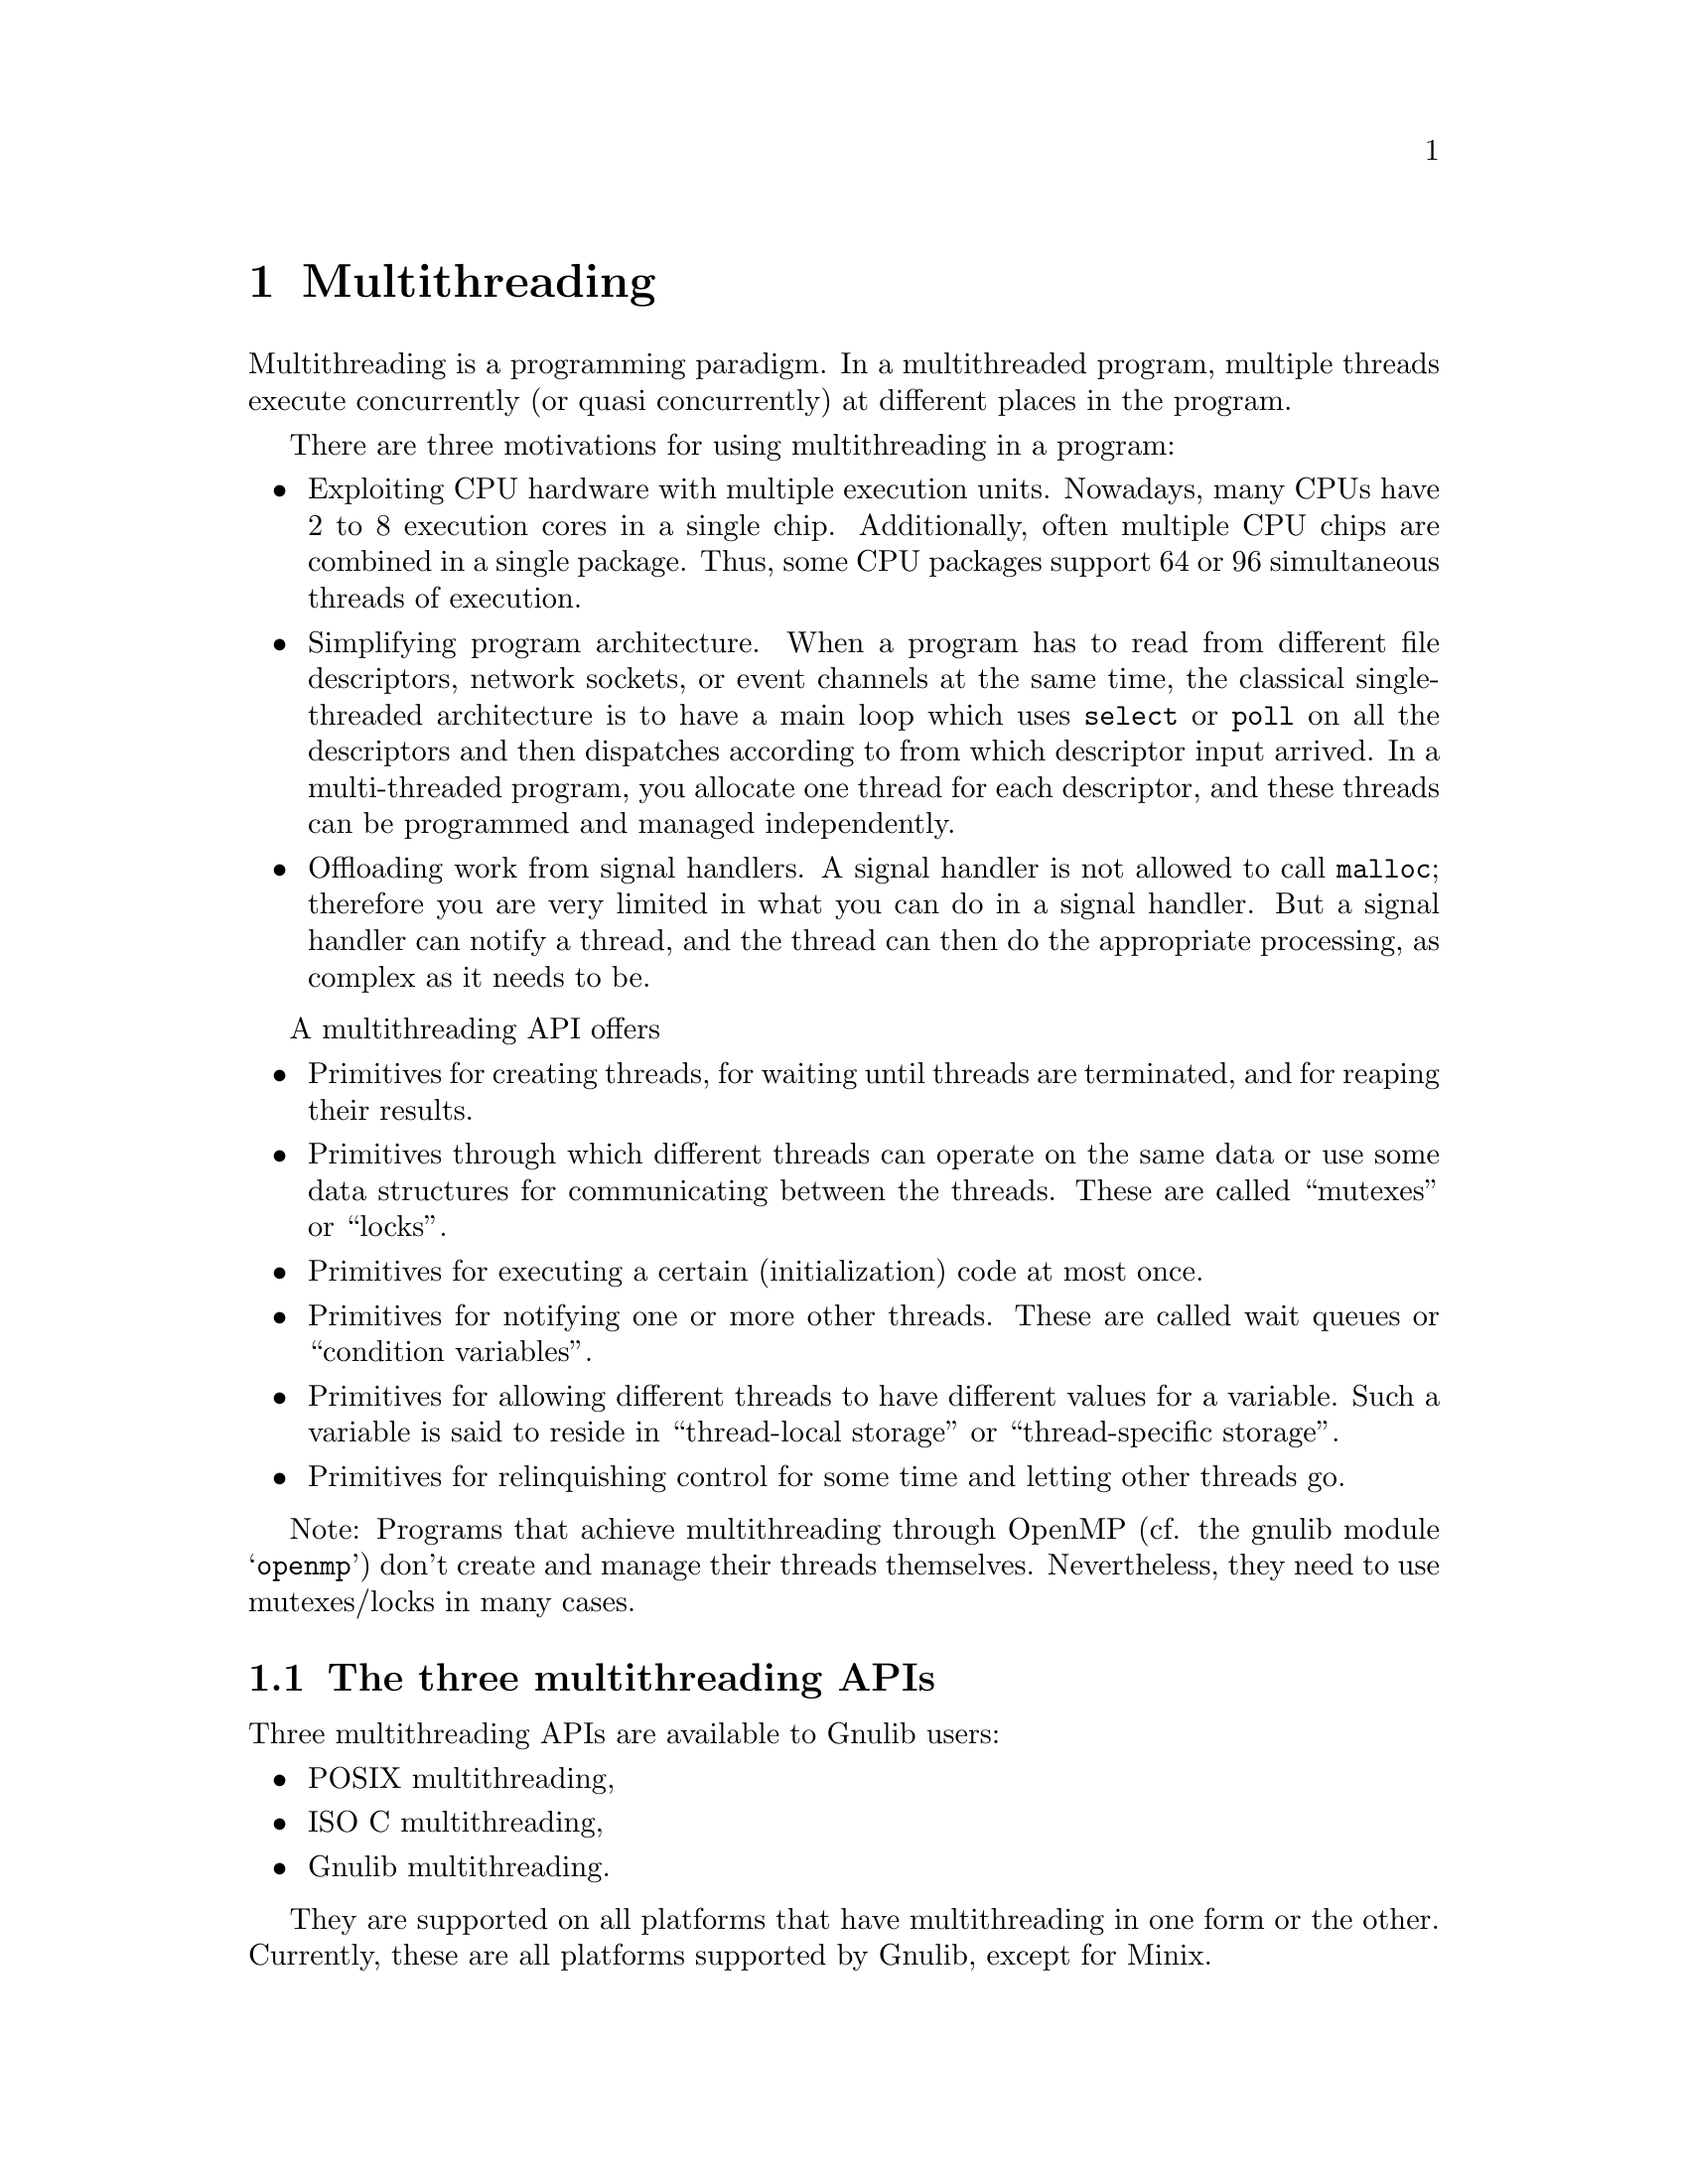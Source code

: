 @node Multithreading
@chapter Multithreading

Multithreading is a programming paradigm.  In a multithreaded program,
multiple threads execute concurrently (or quasi concurrently) at different
places in the program.

There are three motivations for using multithreading in a program:
@itemize @bullet
@item
Exploiting CPU hardware with multiple execution units.  Nowadays, many CPUs
have 2 to 8 execution cores in a single chip.  Additionally, often multiple
CPU chips are combined in a single package.  Thus, some CPU packages support
64 or 96 simultaneous threads of execution.
@item
Simplifying program architecture.  When a program has to read from different
file descriptors, network sockets, or event channels at the same time, the
classical single-threaded architecture is to have a main loop which uses
@code{select} or @code{poll} on all the descriptors and then dispatches
according to from which descriptor input arrived.  In a multi-threaded
program, you allocate one thread for each descriptor, and these threads can
be programmed and managed independently.
@item
Offloading work from signal handlers.  A signal handler is not allowed to
call @code{malloc}; therefore you are very limited in what you can do in
a signal handler.  But a signal handler can notify a thread, and the thread
can then do the appropriate processing, as complex as it needs to be.
@end itemize

A multithreading API offers
@itemize @bullet
@item
Primitives for creating threads, for waiting until threads are terminated,
and for reaping their results.
@item
Primitives through which different threads can operate on the same data or
use some data structures for communicating between the threads.  These are
called ``mutexes'' or ``locks''.
@item
Primitives for executing a certain (initialization) code at most once.
@item
Primitives for notifying one or more other threads.  These are called wait
queues or ``condition variables''.
@item
Primitives for allowing different threads to have different values for a
variable.  Such a variable is said to reside in ``thread-local storage'' or
``thread-specific storage''.
@item
Primitives for relinquishing control for some time and letting other threads
go.
@end itemize

Note: Programs that achieve multithreading through OpenMP (cf. the gnulib
module @samp{openmp}) don't create and manage their threads themselves.
Nevertheless, they need to use mutexes/locks in many cases.

@menu
* Multithreading APIs::
* Choosing a multithreading API::
* POSIX multithreading::
* ISO C multithreading::
* Gnulib multithreading::
* Multithreading Optimizations::
@end menu

@node Multithreading APIs
@section The three multithreading APIs

Three multithreading APIs are available to Gnulib users:
@itemize @bullet
@item
POSIX multithreading,
@item
ISO C multithreading,
@item
Gnulib multithreading.
@end itemize

They are supported on all platforms that have multithreading in one form or
the other.  Currently, these are all platforms supported by Gnulib, except
for Minix.

The main differences are:
@itemize @bullet
@item
The exit code of a thread is a pointer in the POSIX and Gnulib APIs, but
only an @code{int} in the ISO C API.
@item
The POSIX API has additional facilities for detaching threads, setting the
priority of a thread, assigning a thread to a certain set of processors,
and much more.
@item
In the POSIX and ISO C APIs, most functions have a return code, and you
are supposed to check the return code; even locking and unlocking a lock
can fail.  In the Gnulib API, many functions don't have a return code; if
they cannot complete, the program aborts.  This sounds harsh, but such
aborts have not been reported in 12 years.
@item
In the ISO C API, the initialization of a statically allocated lock is
clumsy: You have to initialize it through a once-only function.
@end itemize

@node Choosing a multithreading API
@section Choosing the right multithreading API

Here are guidelines for determining which multithreading API is best for
your code.

In programs that use advanced POSIX APIs, such as spin locks,
detached threads (@code{pthread_detach}),
signal blocking (@code{pthread_sigmask}),
priorities (@code{pthread_setschedparam}),
processor affinity (@code{pthread_setaffinity_np}), it is best to use
the POSIX API.  This is because you cannot convert an ISO C @code{thrd_t}
or a Gnulib @code{gl_thread_t} to a POSIX @code{pthread_t}.

In code that is shared with glibc, it is best to use the POSIX API as well.

In libraries, it is best to use the Gnulib API.  This is because it gives
the person who builds the library an option
@samp{--enable-threads=@{isoc,posix,windows@}}, that determines on which
native multithreading API of the platform to rely.  In other words, with
this choice, you can minimize the amount of glue code that your library
needs to contain.

In the other cases, the POSIX API and the Gnulib API are equally well suited.

The ISO C API is never the best choice, as of this writing (2020).

@node POSIX multithreading
@section The POSIX multithreading API

The POSIX multithreading API is documented in POSIX
@url{https://pubs.opengroup.org/onlinepubs/9799919799/}.

To make use of POSIX multithreading, even on platforms that don't support it
natively (most prominently, native Windows), use the following Gnulib modules:
@multitable @columnfractions .75 .25
@headitem Purpose @tab Module
@item For thread creation and management:@tie{} @tab @code{pthread-thread}
@item For simple and recursive locks:@tie{} @tab @code{pthread-mutex}
@item For read-write locks:@tie{} @tab @code{pthread-rwlock}
@item For once-only execution:@tie{} @tab @code{pthread-once}
@item For ``condition variables'' (wait queues):@tie{} @tab @code{pthread-cond}
@item For thread-local storage:@tie{} @tab @code{pthread-tss}
@item For relinquishing control:@tie{} @tab @code{sched_yield}
@item For spin locks:@tie{} @tab @code{pthread-spin}
@end multitable

There is also a convenience module named @code{pthread} which depends on all
of these (except @code{sched_yield}); so you don't need to enumerate these
modules one by one.

@node ISO C multithreading
@section The ISO C multithreading API

The ISO C multithreading API is documented in ISO C 11
@url{http://www.open-std.org/jtc1/sc22/wg14/www/docs/n1570.pdf}.

To make use of ISO C multithreading, even on platforms that don't support it
or have severe bugs, use the following Gnulib modules:
@multitable @columnfractions .85 .15
@headitem Purpose @tab Module
@item For thread creation and management:@tie{} @tab @code{thrd}
@item For simple locks, recursive locks, and read-write locks:@tie{}
      @tab @code{mtx}
@item For once-only execution:@tie{} @tab @code{mtx}
@item For ``condition variables'' (wait queues):@tie{} @tab @code{cnd}
@item For thread-local storage:@tie{} @tab @code{tss}
@end multitable

There is also a convenience module named @code{threads} which depends on all
of these; so you don't need to enumerate these modules one by one.

@node Gnulib multithreading
@section The Gnulib multithreading API

The Gnulib multithreading API is documented in the respective include files:
@itemize
@item
@code{<glthread/thread.h>}
@item
@code{<glthread/lock.h>}
@item
@code{<glthread/cond.h>}
@item
@code{<glthread/tls.h>}
@item
@code{<glthread/yield.h>}
@end itemize

To make use of Gnulib multithreading, use the following Gnulib modules:
@multitable @columnfractions .85 .15
@headitem Purpose @tab Module
@item For thread creation and management:@tie{} @tab @code{thread}
@item For simple locks, recursive locks, and read-write locks:@tie{}
      @tab @code{lock}
@item For once-only execution:@tie{} @tab @code{lock}
@item For ``condition variables'' (wait queues):@tie{} @tab @code{cond}
@item For thread-local storage:@tie{} @tab @code{tls}
@item For relinquishing control:@tie{} @tab @code{yield}
@end multitable

The Gnulib multithreading supports a configure option
@samp{--enable-threads=@{isoc,posix,windows@}}, that chooses the underlying
thread implementation.  Currently (2020):
@itemize @bullet
@item
@code{--enable-threads=posix} is supported and is the best choice on all
platforms except for native Windows.  It may also work, to a limited extent,
on mingw with the @code{winpthreads} library, but is not recommended there.
@item
@code{--enable-threads=windows} is supported and is the best choice on
native Windows platforms (mingw and MSVC).
@item
@code{--enable-threads=isoc} is supported on all platforms that have the
ISO C multithreading API.  However, @code{--enable-threads=posix} is always
a better choice.
@end itemize

@node Multithreading Optimizations
@section Optimizations of multithreaded code

Despite all the optimizations of multithreading primitives that have been
implemented over the years -- from
@url{https://en.wikipedia.org/wiki/Compare-and-swap,
atomic operations in hardware},
over @url{https://en.wikipedia.org/wiki/Futex, futexes} and
@url{https://www.efficios.com/blog/2019/02/08/linux-restartable-sequences/,
restartable sequences}
in the Linux kernel, to lock elision
@url{https://lwn.net/Articles/534758/, [1]}
@url{https://www.gnu.org/software/libc/manual/html_node/Elision-Tunables.html,
[2]})
-- single-threaded programs can still profit performance-wise from the
assertion that they are single-threaded.

Gnulib defines four facilities that help optimizing for the single-threaded
case.

@itemize @bullet
@item
The Gnulib multithreading API, when used on glibc @leq{} 2.32 and *BSD systems,
uses weak symbols to detect whether the program is linked with
@code{libpthread}.  If not, the program has no way to create additional
threads and must therefore be single-threaded.  This optimization applies
to all the Gnulib multithreading API (locks, thread-local storage, and more).
@item
The @code{thread-optim} module, on glibc @geq{} 2.32 systems, allows your code
to skip locking between threads (regardless which of the three multithreading
APIs you use).  You need extra code for this: include the
@code{"thread-optim.h"} header file, and use the macro @code{gl_multithreaded}
like this:
@smallexample
bool mt = gl_multithreaded ();
if (mt) gl_lock_lock (some_lock);
...
if (mt) gl_lock_unlock (some_lock);
@end smallexample
@item
You may use the @code{unlocked-io} module if you want the @code{FILE} stream
functions @code{getc}, @code{putc}, etc.@: to use unlocked I/O if available,
throughout the package.  Unlocked I/O can improve performance, sometimes
dramatically.  But unlocked I/O is safe only in single-threaded programs,
as well as in multithreaded programs for which you can guarantee that
every @code{FILE} stream, including @code{stdin}, @code{stdout}, @code{stderr},
is used only in a single thread.

You need extra code for this optimization to be effective: include the
@code{"unlocked-io.h"} header file.  Some Gnulib modules that do operations
on @code{FILE} streams have these preparations already included.
@item
You may define the C macro @code{GNULIB_REGEX_SINGLE_THREAD}, if all the
programs in your package invoke the functions of the @code{regex} module
only from a single thread.
@item
You may define the C macro @code{GNULIB_MBRTOWC_SINGLE_THREAD}, if all the
programs in your package invoke the functions @code{mbrtowc}, @code{mbrtoc32},
and the functions of the @code{regex} module only from a single thread.  (The
@code{regex} module uses @code{mbrtowc} under the hood.)
@item
You may define the C macro @code{GNULIB_WCHAR_SINGLE_LOCALE}, if all the
programs in your package set the locale early and
@itemize
@item
don't change the locale after it has been initialized, and
@item
don't call locale sensitive functions (@code{mbrtowc}, @code{wcwidth}, etc.@:)
before the locale has been initialized.
@end itemize
This macro optimizes the functions @code{mbrtowc}, @code{mbrtoc32}, and
@code{wcwidth}.
You can get this macro defined by including the Gnulib module
@code{wchar-single}.
@item
You may define the C macro @code{GNULIB_EXCLUDE_SINGLE_THREAD}, if all the
programs in your package invoke the functions of the @code{exclude} module
only from a single thread.
@end itemize
